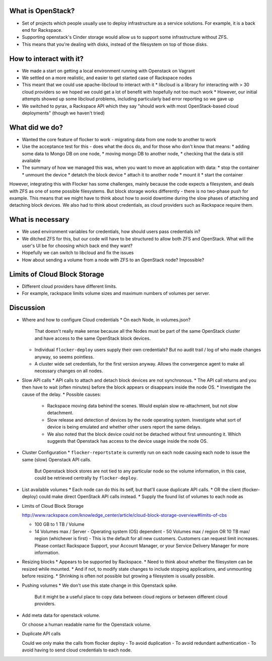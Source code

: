 What is OpenStack?
------------------
* Set of projects which people usually use to deploy infrastructure as a service solutions.
  For example, it is a back end for Rackspace.
* Supporting openstack's Cinder storage would allow us to support some infrastructure without ZFS.
* This means that you're dealing with disks, instead of the filesystem on top of those disks.

How to interact with it?
------------------------
* We made a start on getting a local environment running with Openstack on Vagrant
* We settled on a more realistic, and easier to get started case of Rackspace nodes
* This meant that we could use apache-libcloud to interact with it
  * libcloud is a library for interacting with > 30 cloud providers so we hoped we could get a lot of benefit with hopefully not too much work
  * However, our initial attempts showed up some libcloud problems, including particularly bad error reporting so we gave up
* We switched to pyrax, a Rackspace API which they say "should work with most OpenStack-based cloud deployments" (though we haven't tried)

What did we do?
---------------
* Wanted the core feature of flocker to work - migrating data from one node to another to work
* Use the acceptance test for this - does what the docs do, and for those who don't know that means:
  * adding some data to Mongo DB on one node,
  * moving mongo DB to another node,
  * checking that the data is still available
* The summary of how we managed this was, when you want to move an application with data:
  * stop the container
  * unmount the device
  * detatch the block device
  * attach it to another node
  * mount it
  * start the container

However, integrating this with Flocker has some challenges, mainly because the code expects a filesystem, and deals with ZFS as one of some possible filesystems.
But block storage works differently - there is no two-phase push for example.
This means that we might have to think about how to avoid downtime during the slow phases of attaching and detaching block devices.
We also had to think about credentials, as cloud providers such as Rackspace require them.

What is necessary
------------------
* We used environment variables for credentials, how should users pass credentials in?
* We ditched ZFS for this, but our code will have to be structured to allow both ZFS and OpenStack.
  What will the user's UI be for choosing which back end they want?
* Hopefully we can switch to libcloud and fix the issues
* How about sending a volume from a node with ZFS to an OpenStack node? Impossible?

Limits of Cloud Block Storage
-----------------------------

* Different cloud providers have different limits.
* For example, rackspace limits volume sizes and maximum numbers of volumes per server.

Discussion
----------

* Where and how to configure Cloud credentials
  * On each Node, in volumes.json?
    That doesn't really make sense because all the Nodes must be part of the same OpenStack cluster and have access to the same OpenStack block devices.
  * Individual ``flocker-deploy`` users supply their own credentials?
    But no audit trail / log of who made changes anyway, so seems pointless.
  * A cluster wide set credentials, for the first version anyway.
    Allows the convergence agent to make all necessary changes on all nodes.

* Slow API calls
  * API calls to attach and detach block devices are not synchronous.
  * The API call returns and you then have to wait (often minutes) before the block appears or disappears inside the node OS.
  * Investigate the cause of the delay.
  * Possible causes:
    * Rackspace moving data behind the scenes.
      Would explain slow re-attachment, but not slow detachment.
    * Slow release and detection of devices by the node operating system.
      Investigate what sort of device is being emulated and whether other users report the same delays.
    * We also noted that the block device could not be detached without first unmounting it.
      Which suggests that Openstack has access to the device usage inside the node OS.

* Cluster Configuration
  * ``flocker-reportstate`` is currently run on each node causing each node to issue the same (slow) Openstack API calls.
    But Openstack block stores are not tied to any particular node so the volume information, in this case, could be retrieved centrally by ``flocker-deploy``.

* List available volumes
  * Each node can do this its self, but that'll cause duplicate API calls.
  * OR the client (flocker-deploy) could make direct OpenStack API calls instead.
  * Supply the found list of volumes to each node as

* Limits of Cloud Block Storage

  http://www.rackspace.com/knowledge_center/article/cloud-block-storage-overview#limits-of-cbs

  - 100 GB to 1 TB / Volume
  - 14 Volumes max / Server - Operating system (OS) dependent - 50 Volumes max
    / region OR 10 TB max/ region (whichever is first) - This is the default
    for all new customers. Customers can request limit increases. Please
    contact Rackspace Support, your Account Manager, or your Service Delivery
    Manager for more information.

* Resizing blocks
  * Appears to be supported by Rackspace.
  * Need to think about whether the filesystem can be resized while mounted.
  * And if not, to modify state changes to include stopping applications, and unmounting before resizing.
  * Shrinking is often not possible but growing a filesystem is usually possible.

* Pushing volumes
  * We don't use this state change in this Openstack spike.
    But it might be a useful place to copy data between cloud regions or between different cloud providers.

* Add meta data for openstack volume.

  Or choose a human readable name for the Openstack volume.

* Duplicate API calls

  Could we only make the calls from  flocker deploy
  - To avoid duplication
  - To avoid redundant authentication
  - To avoid having to send cloud credentials to each node.
